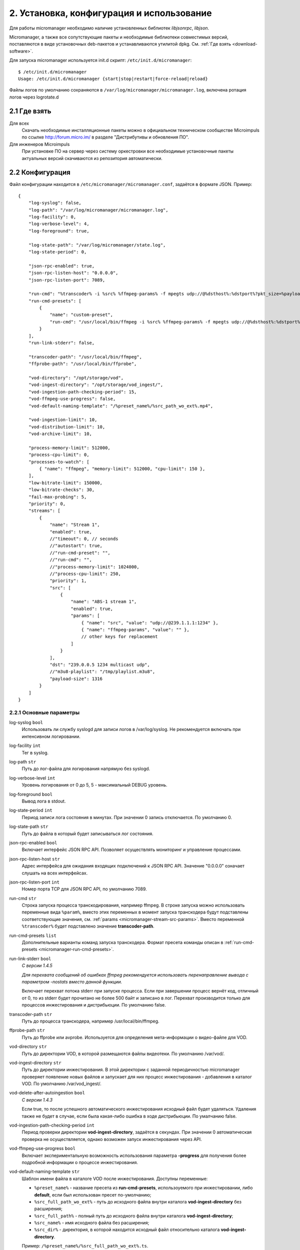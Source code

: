 .. _install-and-using:

******************************************
2. Установка, конфигурация и использование
******************************************

Для работы micromanager необходимо наличие установленных библиотек *libjsonrpc*, *libjson*.

Micromanager, а также все сопутствующие пакеты и необходимые библиотеки совместимых версий, поставляются в виде
установочных deb-пакетов и устанавливаются утилитой dpkg. См. :ref:`Где взять <download-software>`.

Для запуска micromanager используется init.d скрипт: ``/etc/init.d/micromanager``: ::

    $ /etc/init.d/micromanager
    Usage: /etc/init.d/micromanager {start|stop|restart|force-reload|reload}

Файлы логов по умолчанию сохраняются в ``/var/log/micromanager/micromanager.log``,
включена ротация логов через logrotate.d

.. _download-software:

2.1 Где взять
=============

Для всех
  Скачать необходимые инсталляционные пакеты можно в официальном техническом сообществе Microimpuls
  по ссылке http://forum.micro.im/ в разделе "Дистрибутивы и обновления ПО".

Для инженеров Microimpuls
  При установке ПО на сервер через систему оркестровки все необходимые установочные пакеты
  актуальных версий скачиваются из репозитория автоматически.

.. _configuration:

2.2 Конфигурация
================

Файл конфигурации находится в ``/etc/micromanager/micromanager.conf``,
задаётся в формате JSON. Пример: ::

    {
        "log-syslog": false,
        "log-path": "/var/log/micromanager/micromanager.log",
        "log-facility": 0,
        "log-verbose-level": 4,
        "log-foreground": true,

        "log-state-path": "/var/log/micromanager/state.log",
        "log-state-period": 0,

        "json-rpc-enabled": true,
        "json-rpc-listen-host": "0.0.0.0",
        "json-rpc-listen-port": 7089,

        "run-cmd": "%transcoder% -i %src% %ffmpeg-params% -f mpegts udp://@%dsthost%:%dstport%?pkt_size=%payloadsize%",
        "run-cmd-presets": [
            {
                "name": "custom-preset",
                "run-cmd": "/usr/local/bin/ffmpeg -i %src% %ffmpeg-params% -f mpegts udp://@%dsthost%:%dstport%?pkt_size=%payloadsize%"
            }
        ],
        "run-link-stderr": false,

        "transcoder-path": "/usr/local/bin/ffmpeg",
        "ffprobe-path": "/usr/local/bin/ffprobe",

        "vod-directory": "/opt/storage/vod",
        "vod-ingest-directory": "/opt/storage/vod_ingest/",
        "vod-ingestion-path-checking-period": 15,
        "vod-ffmpeg-use-progress": false,
        "vod-default-naming-template": "/%preset_name%/%src_path_wo_ext%.mp4",
        
        "vod-ingestion-limit": 10,
        "vod-distribution-limit": 10,
        "vod-archive-limit": 10,

        "process-memory-limit": 512000,
        "process-cpu-limit": 0,
        "processes-to-watch": [
            { "name": "ffmpeg", "memory-limit": 512000, "cpu-limit": 150 },
        ],
        "low-bitrate-limit": 150000,
        "low-bitrate-checks": 30,
        "fail-max-probing": 5,
        "priority": 0,
        "streams": [
            {
                "name": "Stream 1",
                "enabled": true,
                //"timeout": 0, // seconds
                //"autostart": true,
                //"run-cmd-preset": "",
                //"run-cmd": "",
                //"process-memory-limit": 1024000,
                //"process-cpu-limit": 250,
                "priority": 1,
                "src": [
                    {
                        "name": "ABS-1 stream 1",
                        "enabled": true,
                        "params": [
                            { "name": "src", "value": "udp://@239.1.1.1:1234" },
                            { "name": "ffmpeg-params", "value": "" },
                            // other keys for replacement
                        ]
                    }
                ],
                "dst": "239.0.0.5 1234 multicast udp",
                //"m3u8-playlist": "/tmp/playlist.m3u8",
                "payload-size": 1316
            }
        ]
    }

.. _micromanager-main-options:

2.2.1 Основные параметры
------------------------

log-syslog ``bool``
  Использовать ли службу syslogd для записи логов в /var/log/syslog.
  Не рекомендуется включать при интенсивном логировании.

log-facility ``int``
  Тег в syslog.

log-path ``str``
  Путь до лог-файла для логирования напрямую без syslogd.

log-verbose-level ``int``
  Уровень логирования от 0 до 5, 5 - максимальный DEBUG уровень.

log-foreground ``bool``
  Вывод лога в stdout.

log-state-period ``int``
  Период записи лога состояния в минутах. При значении 0 запись отключается. По умолчанию 0.

log-state-path ``str``
  Путь до файла в который будет записываться лог состояния.

json-rpc-enabled ``bool``
  Включает интерфейс JSON RPC API. Позволяет осуществлять мониторинг и управление процессами.

json-rpc-listen-host ``str``
  Адрес интерфейса для ожидания входящих подключений к JSON RPC API.
  Значение "0.0.0.0" означает слушать на всех интерфейсах.

json-rpc-listen-port ``int``
  Номер порта TCP для JSON RPC API, по умолчанию 7089.

run-cmd ``str``
  Строка запуска процесса транскодирования, например ffmpeg. В строке запуска можно использовать переменные вида
  ``%param%``, вместо этих переменных в момент запуска транскодера будут подставлены соответствующие значения,
  см. :ref:`params <micromanager-stream-src-params>`.
  Вместо переменной ``%transcoder%`` будет подставлено значение **transcoder-path**.

run-cmd-presets ``list``
  Дополнительные варианты команд запуска транскодера.
  Формат пресета команды описан в :ref:`run-cmd-presets <micromanager-run-cmd-presets>`.
    
run-link-stderr ``bool``
  *С версии 1.4.5*
  
  *Для перехвата сообщений об ошибках ffmpeg рекомендуется использовать перенаправление вывода с параметром -nostats вместо данной функции.*
  
  Включает перехват потока stderr при запуске процесса.
  Если при завершении процесс вернёт код, отличный от 0, то из stderr будет прочитано не более 500 байт и записано в лог.
  Перехват производится только для процессов инжестирования и дистрибьюции.  
  По умолчанию false.

transcoder-path ``str``
  Путь до процесса транскодера, например /usr/local/bin/ffmpeg.

ffprobe-path ``str``
  Путь до ffprobe или avprobe. Используется для определения мета-информации о видео-файле для VOD.

vod-directory ``str``
  Путь до директории VOD, в которой размещаются файлы видеотеки. По умолчанию /var/vod/.

vod-ingest-directory ``str``
  Путь до директории инжестирования. В этой директории с заданной периодичностью micromanager проверяет появление
  новых файлов и запускает для них процесс инжестирования - добавления в каталог VOD.
  По умолчанию /var/vod_ingest/.

vod-delete-after-autoingestion ``bool``
  *С версии 1.4.3*
  
  Если true, то после успешного автоматического инжестирования исходный файл будет удаляться. Удаления также не будет в случае, если была какая-либо ошибка в ходе дистрибьюции. По умалчанию false.
  
vod-ingestion-path-checking-period ``int``
  Период проверки директории **vod-ingest-directory**, задаётся в секундах. При значении 0 автоматическая проверка не
  осуществляется, однако возможен запуск инжестирования через API.

vod-ffmpeg-use-progress ``bool``
  Включает экспериментальную возможность использования параметра **-progress** для получения более подробной информации о процессе инжестирования.
  
vod-default-naming-template ``str``
  Шаблон имени файла в каталоге VOD после инжестирования. Доступны переменные:
  
  - ``%preset_name%`` - название пресета из **run-cmd-presets**, использоуемого при инжестировании, либо **default**, если был использован пресет по-умолчанию; 
  - ``%src_full_path_wo_ext%`` - путь до исходного файла внутри каталога **vod-ingest-directory** без расширения;
  - ``%src_full_path%`` - полный путь до исходного файла внутри каталога **vod-ingest-directory**;
  - ``%src_name%`` - имя исходного файла без расширения; 
  - ``%src_dir%`` - директория, в которой находится исходный файл относительно каталога **vod-ingest-directory**.
  
  Пример: ``/%preset_name%/%src_full_path_wo_ext%.ts``.

vod-distribution-enabled ``bool``
  *С версии 1.4.5*
  
  Включает дистрибьюцию ассета после успешного завершения инжестирования.
  По умолчанию false.
  
vod-default-distribution-template ``str``
  *С версии 1.4.5*
  
  Шаблона процесса дистрибьюции. По умолчанию ``"scp %parameters% %full_path% %address%:%destination%"``.
  Доступны следующие переменные:
  - ``%file_name%`` - имя ассета без пути, сгенерированное при запуске инжестирования;
  - ``%full_path%`` - полный путь до инжестированного ассета, сгенерированный при запуске из шаблона именования, совпадает с параметром %dstpath% в шаблоне команды инжестирования;
  - ``%preset_name%`` - имя пресета, использованного при инжестировании, или **default** если был использован пресет по-умолчанию;
  - ``%address%`` - поле адреса;
  - ``%parameters%`` - дополнительные параметры команды.
  
  Параметры ``%parameters%``, ``%address%`` и ``%destination%``
    
vod-distribution-addresses ``list``
  *С версии 1.4.5*
  
  Список адресов дистрибьюции.
  Формат описан в :ref:`vod-distribution-addresses <micromanager-vod-distribution-addresses>`.

vod-ingestion-limit ``int``
  *С версии 1.7.0*
  
  Максимальное количество одновременно выполняемых задач инжестирования. Если -1, то неграниченно. По умолчанию -1.
  
vod-distribution-limit ``int``
  *С версии 1.7.0*
  
  Максимальное количество одновременно выполняемых задач дистрибьюции. Если -1, то неграниченно. По умолчанию -1.
  
vod-archive-limit ``int``
  *С версии 1.7.0*
  
  Если больше нуля, то определяет количество последних выполненных или отменнённых задач, о которых micromanager будет сохранять информацию. По умолчанию 0.
  
process-memory-limit ``int``
  Лимит потребляемой оперативной памяти в байтах для основного процесса micromanager. По достижению этого лимита
  процессы транскодирования будут перезапущены.

process-cpu-limit ``int``
  Лимит потребляемых ресурсов процессора в процентах для основного процесса micromanager. По достижению этого лимита
  процессы транскодирования будут перезапущены.

processes-to-watch ``list``
  Список процессов, за потреблением CPU и Memory которых будет следить micromanager.
  Формат описан в :ref:`processes-to-watch <micromanager-processes-to-watch>`.

low-bitrate-limit ``int``
  Порог битрейта выходного потока в bps, ниже которого micromanager примет решение о том, что возникла ошибка и перезапустит
  процесс транскодера.

low-bitrate-checks ``int``
  Количество проверок битрейта выходного потока ниже порогового значения, перед тем как принять решение об ошибке.

fail-max-probing ``int``
  Количество проверок отсутствия выходного потока, после которого процесс транскодирования будет перезапущен.

priority ``int``
  Приоритет процесса в ОС, 0 - автоматический приоритет по выбору ОС.

streams ``list``
  Список транскодируемых потоков. Для каждого потока будет запущен инстанс транскодера по команде **run-cmd**, либо,
  если для потока определен **run-cmd-preset**, то команда из соответствующего пресета.
  Формат описан в :ref:`streams <micromanager-streams>`.

score-max-cpu-la1 ``float``
  *С версии 1.4.5*
  
  Максимальное значение средней загрузки вычислительных ресурсов за 1 минуту (CPU LA1).
  
.. _micromanager-run-cmd-presets:

2.2.2 Описание параметра run-cmd-presets
----------------------------------------

name ``str``
  Название пресета, имя **default** является зарезервированным и не рекомендуется к использованию.

run-cmd ``str``
  Команда запуска, идентично **run-cmd**.

naming-template ``str``
  Шаблон имени выходного файла, если пресет используется для транскодирования файла при инжестировании.
  Идентично **vod-default-naming-template**. Если данный параметр не задан для пресета, то будет использоваться шаблон по-умолчанию.

distribution-template ``str``
  Шаблона процесса дистрибьюции.
  Аналогично **vod-default-distribution-template**.  Если данный параметр не задан для пресета, то будет использоваться шаблон по-умолчанию.

*Примечание: пресет по умолчанию - это пресет, составленный из параметров run-cmd, vod-default-naming-template и vod-default-distribution-template. Имеет имя default и может быть использован при инжестировании.*
  
.. _micromanager-processes-to-watch:

2.2.3 Описание параметра processes-to-watch
-------------------------------------------

name ``str``
  Имя процесса, например ffmpeg. Отслеживание происхдит через команду ``ps``.

memory-limit ``int``
  Лимит потребляемой оперативной памяти для процесса, задаётся в байтах. По достижению лимита процесс будет убит.

cpu-limit ``int``
  Лимит потребляемых ресурсов процессора для процесса, задаётся в процентах. По достижению лимита процесс будет убит.

.. _micromanager-streams:

2.2.4 Описание параметра streams
--------------------------------

Каждому потоку присваивается номер в порядке упоминания его в конфигурации, причём самый первый поток имеет номер 0. Данный номер используется в лог-файле, а также при управлении потоками через API.

name ``str``
  Название потока.

enabled ``bool``
  Флаг, означающий включен ли процесс транскодирования потока. При значении **false** процесс для данного потока не будет запущен.
  По умолчанию **true**.

autostart ``bool``
  Определяет, необходимо ли автоматически запускать процесс транскодирования, либо запускать только по запросу через API.
  Используется для экономии ресурсов транскодера.
  По умолчанию **true**.

timeout ``int``
  Определяет таймаут в секундах, после которого в случае неактивности (отсутствия запросов на запуск потока через API)
  процесс будет остановлен.
  По умолчанию 0.

run-cmd-preset ``str``
  Имя пресета команды запуска транскодера из списка **run-cmd-presets**. По умолчанию - пустое значение, используется
  команда из **run-cmd**.

run-cmd ``str``
  Переопределяет параметр **run-cmd** для конкретного процесса данного потока. По умолчанию - пустое значение.

process-memory-limit ``int``
  Переопределяет параметр **process-memory-limit** для конкретного процесса данного потока. По умолчанию не определен.

process-cpu-limit ``int``
  Переопределяет параметр **process-cpu-limit** для конкретного процесса данного потока. По умолчанию не определен.

priority ``int``
  Переопределяет параметр **priority** для конкретного процесса данного потока. По умолчанию не определен.

src ``list``
  Список источников для потока. При задании нескольких источников micromanager будет переключать транскодер на следующий
  источник при возникшей проблеме в текущем. Механизм можно использовать для резервирования.
  Формат описан в :ref:`src <micromanager-stream-src>`.

dst ``str``
  Выходной адрес потока. За данным потоком micromanager будет следить, контролируя таким образом работу транскодера.
  Формат **dst** описан в документации `microporter/libmedia <http://mi-microporter-docs.readthedocs.io/en/latest/microporter.html#uri>`_

m3u8-playlist ``str``
  Путь до m3u8-плейлиста, который генерирует сегментер. Если не задан **dst**, но задан этот параметр, то micromanager
  будет осуществлять проверку существования плейлиста и его обновления новыми чанками и на основании этого делать
  вывод статусе потока.

payload-size ``int``
  Размер одного пакета Multicast-потока. По умолчанию 1316.

.. _micromanager-stream-src:

2.2.4.1 Описание параметра src
++++++++++++++++++++++++++++++

name ``str``
  Название источника.

enabled ``bool``
  Флаг, определяющий, включен ли источник. По умолчанию **true**.

params ``list``
  Список параметров для процесса транскодера. Значения параметров подставляются в строку запуска транскодера в виде
  переменных ``%название_параметра%``.
  Формат описан в :ref:`params <micromanager-stream-src-params>`.

.. _micromanager-stream-src-params:

2.2.4.2 Описание поля params
++++++++++++++++++++++++++++

name ``str``
  Название параметра.

value ``str``
  Значение параметра.
  
.. _micromanager-vod-distribution-addresses:
  
2.2.5 Описание параметра vod-distribution-addresses
---------------------------------------------------

enabled ``bool``
  Включает использование данного адреса при дистрибьюции.

address ``str``
  Поле %address% шаблона процесса.
  
parameters ``str``
  Поле %parameters% шаблона процесса.
  
destination ``str``
  Поле %destination% шаблона процесса.
  
Например, при шаблоне ``scp %parameters% %full_path% %address%:%destination%/%preset_name%/``, пути до файла ассета ``/var/vod/default/file.ts``,
использовании пресета по умолчанию и следующих параметрах адреса: ::
  
    "vod-distribution-addresses": [
      {
        "enabled": true,
        "address": "user@127.0.0.1",
        "destination": "/var/vod/files",
        "parameters": "-i /home/.ssh/id_rsa" 
      }
    ]

команда дистрибьюции будет выглядеть как ``scp -i /home/.ssh/id_rsa /var/vod/default/file.ts user@127.0.0.1:/var/vod/files/default/``.

*Примечание 1: дистрибьюция производится последовательно по каждому адресу после окончания инжестирования. Если дистрибьюция по одному из адресов была завершена с ошибкой (дочерний процесс вернул не 0), то дальшейшая обработка ассета будет приостановлена, инжестирование будет считаться неуспешным.*

*Примечание 2: при использовании scp для дистрибьюции необходимо внести хост в список известных у ssh-клиента.*


